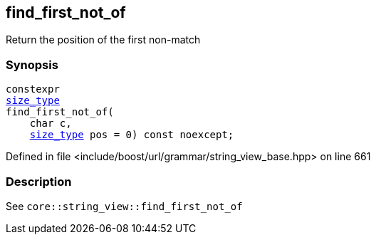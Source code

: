 :relfileprefix: ../../../../
[#21F70EE0BD33B53C093061C0A52D004E80EDE40C]
== find_first_not_of

pass:v,q[Return the position of the first non-match]


=== Synopsis

[source,cpp,subs="verbatim,macros,-callouts"]
----
constexpr
xref:reference/boost/urls/grammar/string_view_base/size_type.adoc[size_type]
find_first_not_of(
    char c,
    xref:reference/boost/urls/grammar/string_view_base/size_type.adoc[size_type] pos = 0) const noexcept;
----

Defined in file <include/boost/url/grammar/string_view_base.hpp> on line 661

=== Description

pass:v,q[See `core::string_view::find_first_not_of`]


